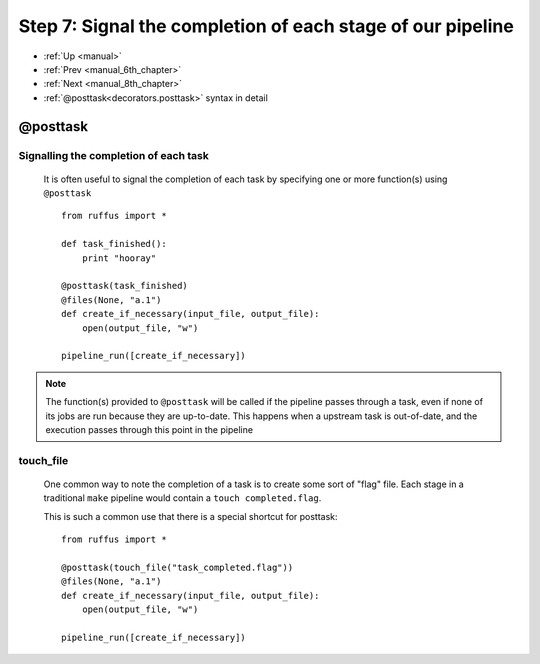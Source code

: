 .. _manual_7th_chapter:

###################################################################
Step 7: Signal the completion of each stage of our pipeline
###################################################################
* :ref:`Up <manual>` 
* :ref:`Prev <manual_6th_chapter>` 
* :ref:`Next <manual_8th_chapter>` 
* :ref:`@posttask<decorators.posttask>` syntax in detail


***************************************
**@posttask**
***************************************

=======================================
Signalling the completion of each task
=======================================
    
    It is often useful to signal the completion of each task by specifying
    one or more function(s) using ``@posttask`` ::
    
        from ruffus import *
        
        def task_finished():
            print "hooray"
            
        @posttask(task_finished)
        @files(None, "a.1")
        def create_if_necessary(input_file, output_file):
            open(output_file, "w")
                    
        pipeline_run([create_if_necessary])

        
.. ???

    
.. note::

    The function(s) provided to ``@posttask`` will be called if the pipeline passes 
    through a task, even if none of its jobs are run because they are up-to-date.
    This happens when a upstream task is out-of-date, and the execution passes through
    this point in the pipeline
    
        
.. ???

.. index:: 
    pair: @posttask; touch_file

.. ???
.. _posttask-touch-file:

=======================================
touch_file
=======================================

    One common way to note the completion of a task is to create some sort of
    "flag" file. Each stage in a traditional ``make`` pipeline would contain a 
    ``touch completed.flag``.
    
    This is such a common use that there is a special shortcut for posttask::
    
        from ruffus import *
        
        @posttask(touch_file("task_completed.flag"))
        @files(None, "a.1")
        def create_if_necessary(input_file, output_file):
            open(output_file, "w")
                    
        pipeline_run([create_if_necessary])
        
.. ???

